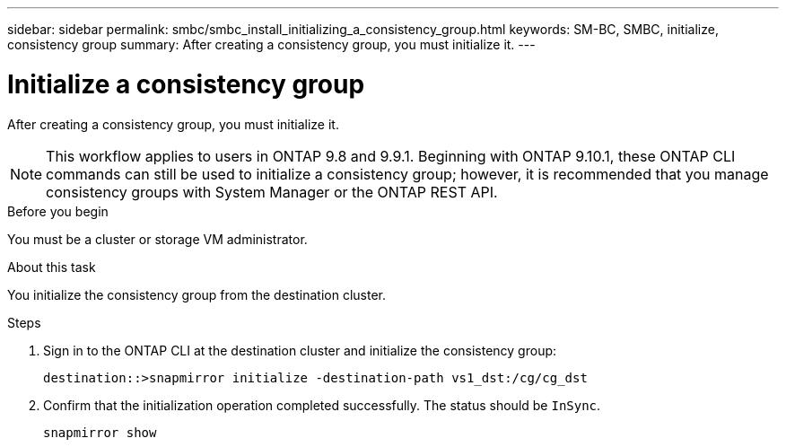 ---
sidebar: sidebar
permalink: smbc/smbc_install_initializing_a_consistency_group.html
keywords: SM-BC, SMBC, initialize, consistency group
summary: After creating a consistency group,  you must initialize it.
---

= Initialize a consistency group
:hardbreaks:
:nofooter:
:icons: font
:linkattrs:
:imagesdir: ../media/

[.lead]
After creating a consistency group,  you must initialize it.

[NOTE]
This workflow applies to users in ONTAP 9.8 and 9.9.1. Beginning with ONTAP 9.10.1, these ONTAP CLI commands can still be used to initialize a consistency group; however, it is recommended that you manage consistency groups with System Manager or the ONTAP REST API.

.Before you begin

You must be a cluster or storage VM administrator.

.About this task

You initialize the consistency group from the destination cluster.

.Steps

. Sign in to the ONTAP CLI at the destination cluster and initialize the consistency group:
+
`destination::>snapmirror initialize -destination-path vs1_dst:/cg/cg_dst`

. Confirm that the initialization operation completed successfully. The status should be `InSync`.
+
`snapmirror show`

// BURT 1449057, 24 JAN 2022
